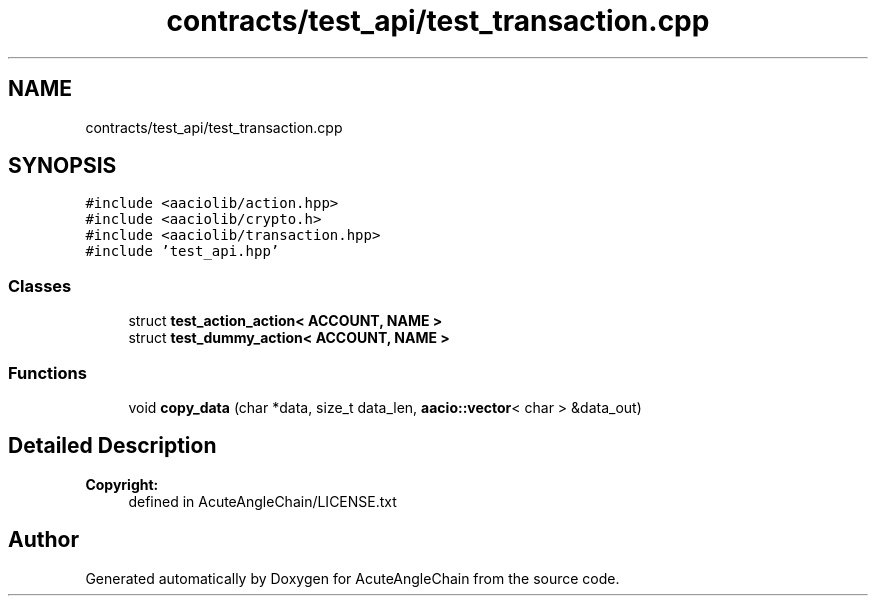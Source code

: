 .TH "contracts/test_api/test_transaction.cpp" 3 "Sun Jun 3 2018" "AcuteAngleChain" \" -*- nroff -*-
.ad l
.nh
.SH NAME
contracts/test_api/test_transaction.cpp
.SH SYNOPSIS
.br
.PP
\fC#include <aaciolib/action\&.hpp>\fP
.br
\fC#include <aaciolib/crypto\&.h>\fP
.br
\fC#include <aaciolib/transaction\&.hpp>\fP
.br
\fC#include 'test_api\&.hpp'\fP
.br

.SS "Classes"

.in +1c
.ti -1c
.RI "struct \fBtest_action_action< ACCOUNT, NAME >\fP"
.br
.ti -1c
.RI "struct \fBtest_dummy_action< ACCOUNT, NAME >\fP"
.br
.in -1c
.SS "Functions"

.in +1c
.ti -1c
.RI "void \fBcopy_data\fP (char *data, size_t data_len, \fBaacio::vector\fP< char > &data_out)"
.br
.in -1c
.SH "Detailed Description"
.PP 

.PP
\fBCopyright:\fP
.RS 4
defined in AcuteAngleChain/LICENSE\&.txt 
.RE
.PP

.SH "Author"
.PP 
Generated automatically by Doxygen for AcuteAngleChain from the source code\&.
